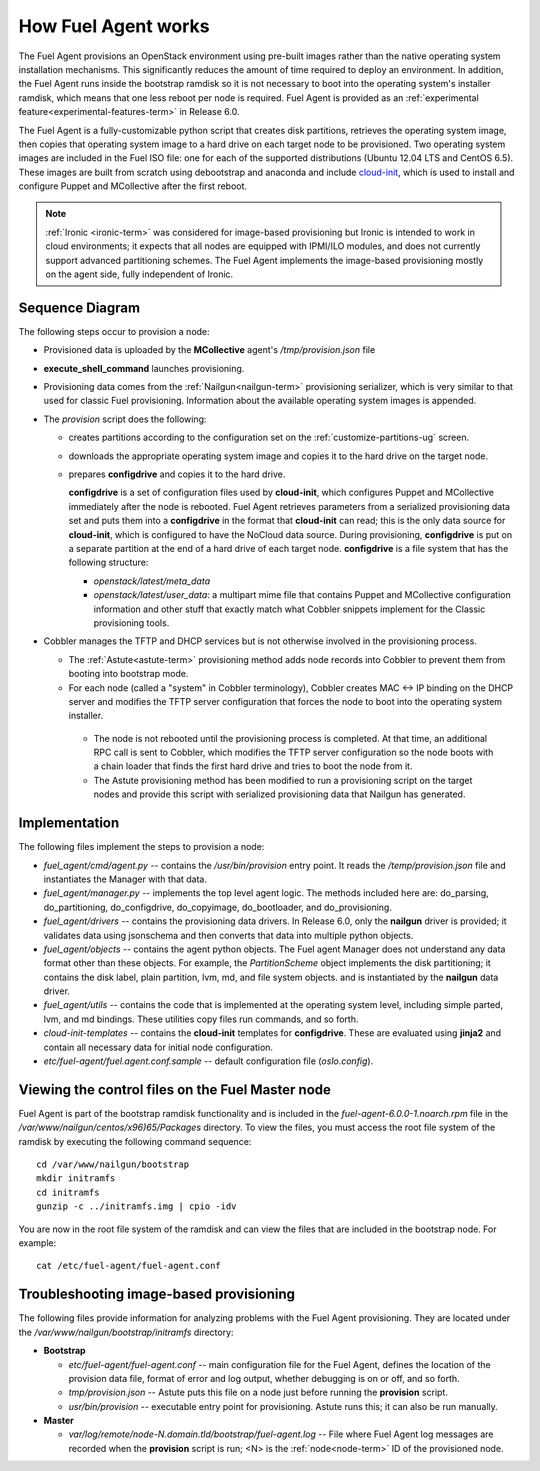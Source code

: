 
.. _fuel-agent-arch:

How Fuel Agent works
====================

The Fuel Agent provisions an OpenStack environment using pre-built images
rather than the native operating system installation mechanisms.
This significantly reduces the amount of time required
to deploy an environment.
In addition, the Fuel Agent runs inside the bootstrap ramdisk
so it is not necessary to boot into the operating system's installer ramdisk,
which means that one less reboot per node is required.
Fuel Agent is provided as an :ref:`experimental feature<experimental-features-term>`
in Release 6.0.

The Fuel Agent is a fully-customizable python script
that creates disk partitions, retrieves the operating system image,
then copies that operating system image to a hard drive
on each target node to be provisioned.
Two operating system images are included in the Fuel ISO file:
one for each of the supported distributions
(Ubuntu 12.04 LTS and CentOS 6.5).
These images are built from scratch
using debootstrap and anaconda
and include `cloud-init <https://cloudinit.readthedocs.org/en/latest/>`_,
which is used to install and configure
Puppet and MCollective after the first reboot.

.. note:: :ref:`Ironic <ironic-term>` was considered
          for image-based provisioning
          but Ironic is intended to work in cloud environments;
          it expects that all nodes are equipped with IPMI/ILO modules,
          and does not currently support advanced partitioning schemes.
          The Fuel Agent implements the image-based provisioning
          mostly on the agent side, fully independent of Ironic.

Sequence Diagram
----------------

.. image:: /_images/fuel-agent-sequence.png
   :width: 100%

The following steps occur to provision a node:

- Provisioned data is uploaded by the **MCollective** agent's
  */tmp/provision.json* file

- **execute_shell_command** launches provisioning.

- Provisioning data comes from the :ref:`Nailgun<nailgun-term>`
  provisioning serializer,
  which is very similar to that used for classic Fuel provisioning.
  Information about the available operating system images is appended.

- The *provision* script does the following:

  - creates partitions according to the configuration set on the
    :ref:`customize-partitions-ug` screen.

  - downloads the appropriate operating system image
    and copies it to the hard drive on the target node.

  - prepares **configdrive** and copies it to the hard drive.

    **configdrive** is a set of configuration files used by **cloud-init**,
    which configures Puppet and MCollective
    immediately after the node is rebooted.
    Fuel Agent retrieves parameters from a serialized provisioning data set
    and puts them into a **configdrive** in the format
    that **cloud-init** can read;
    this is the only data source for **cloud-init**,
    which is configured to have the NoCloud data source.
    During provisioning, **configdrive** is put on a separate partition
    at the end of a hard drive of each target node.
    **configdrive** is a file system that has the following structure:

    - *openstack/latest/meta_data*

    - *openstack/latest/user_data*: a multipart mime file
      that contains Puppet and MCollective configuration information
      and other stuff that exactly match what Cobbler snippets implement
      for the Classic provisioning tools.

- Cobbler manages the TFTP and DHCP services
  but is not otherwise involved in the provisioning process.

  - The :ref:`Astute<astute-term>` provisioning method
    adds node records into Cobbler
    to prevent them from booting into bootstrap mode.

  - For each node (called a "system" in Cobbler terminology),
    Cobbler creates MAC <-> IP binding on the DHCP server
    and modifies the TFTP server configuration
    that forces the node to boot into the operating system installer.

   - The node is not rebooted until the provisioning process is completed.
     At that time, an additional RPC call is sent to Cobbler,
     which modifies the TFTP server configuration
     so the node boots with a chain loader
     that finds the first hard drive and tries to boot the node from it.

   - The Astute provisioning method has been modified
     to run a provisioning script on the target nodes
     and provide this script with serialized provisioning data
     that Nailgun has generated.

Implementation
--------------

.. image:: /_images/fuel-agent-implementation.png
   :width: 100%

The following files implement the steps to provision a node:

- *fuel_agent/cmd/agent.py* -- contains the */usr/bin/provision* entry point.
  It reads the */temp/provision.json* file
  and instantiates the Manager with that data.

- *fuel_agent/manager.py* -- implements the top level agent logic.
  The methods included here are:
  do_parsing, do_partitioning, do_configdrive,
  do_copyimage, do_bootloader, and do_provisioning.

- *fuel_agent/drivers* -- contains the provisioning data drivers.
  In Release 6.0, only the **nailgun** driver is provided;
  it validates data using jsonschema
  and then converts that data into multiple python objects.

- *fuel_agent/objects* -- contains the agent python objects.
  The Fuel agent Manager does not understand any data format
  other than these objects.
  For example, the `PartitionScheme` object
  implements the disk partitioning;
  it contains the disk label, plain partition, lvm, md, and file system objects.
  and is instantiated by the **nailgun** data driver.

- *fuel_agent/utils* -- contains the code that is implemented
  at the operating system level,
  including simple parted, lvm, and md bindings.
  These utilities copy files run commands, and so forth.

- *cloud-init-templates* -- contains the **cloud-init** templates
  for **configdrive**.
  These are evaluated using **jinja2** and contain
  all necessary data for initial node configuration.
- *etc/fuel-agent/fuel.agent.conf.sample* -- default configuration file
  (*oslo.config*).

.. _view-fuel-master-config-op:

Viewing the control files on the Fuel Master node
-------------------------------------------------

Fuel Agent is part of the bootstrap ramdisk functionality
and is included in the
*fuel-agent-6.0.0-1.noarch.rpm* file
in the */var/www/nailgun/centos/x96)65/Packages* directory.
To view the files, you must access the root file system of the ramdisk
by executing the following command sequence:

::

  cd /var/www/nailgun/bootstrap
  mkdir initramfs
  cd initramfs
  gunzip -c ../initramfs.img | cpio -idv

You are now in the root file system of the ramdisk
and can view the files that are included in the bootstrap node.
For example:

::

  cat /etc/fuel-agent/fuel-agent.conf

Troubleshooting image-based provisioning
----------------------------------------

The following files provide information
for analyzing problems with the Fuel Agent provisioning.
They are located under the
*/var/www/nailgun/bootstrap/initramfs* directory:

- **Bootstrap**

  - *etc/fuel-agent/fuel-agent.conf* --
    main configuration file for the Fuel Agent,
    defines the location of the provision data file,
    format of error and log output,
    whether debugging is on or off, and so forth.

  - *tmp/provision.json* -- Astute puts this file on a node
    just before running the **provision** script.

  - *usr/bin/provision* -- executable entry point for provisioning.
    Astute runs this; it can also be run manually.

- **Master**

  - *var/log/remote/node-N.domain.tld/bootstrap/fuel-agent.log* --
    File where Fuel Agent log messages are recorded
    when the **provision** script is run;
    <N> is the :ref:`node<node-term>` ID of the provisioned node.


